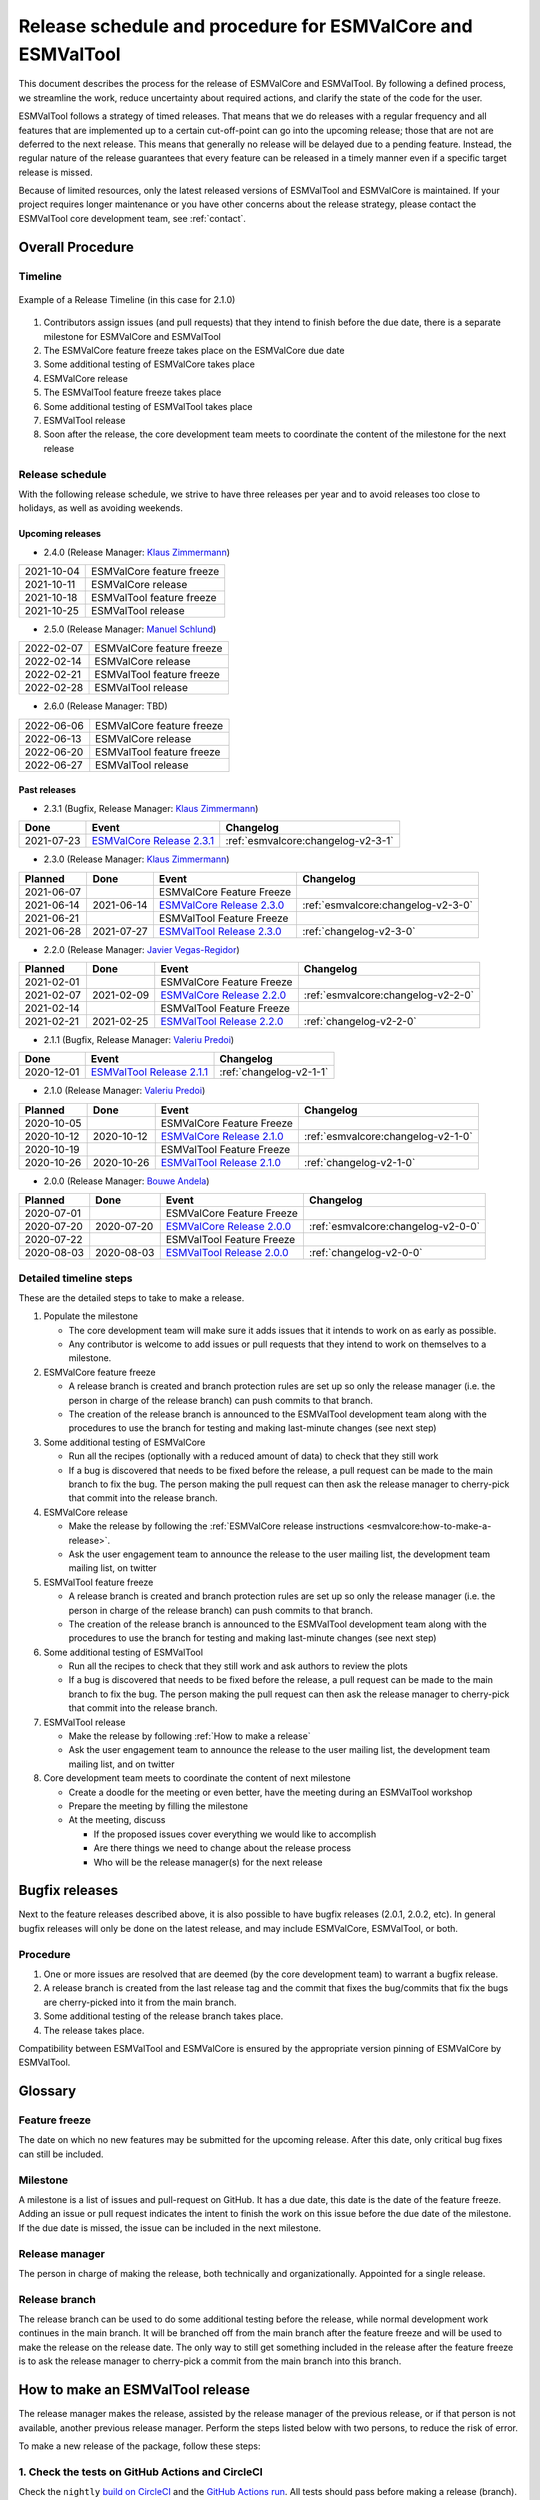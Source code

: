 Release schedule and procedure for ESMValCore and ESMValTool
============================================================

This document describes the process for the release of ESMValCore
and ESMValTool.
By following a defined process, we streamline the work, reduce
uncertainty about required actions, and clarify the state of the code for the
user.

ESMValTool follows a strategy of timed releases.
That means that we do releases with a regular frequency and all features
that are implemented up to a certain cut-off-point can go
into the upcoming release; those that are not are deferred to the next
release.
This means that generally no release will be delayed due to a pending feature.
Instead, the regular nature of the release guarantees that every feature can be
released in a timely manner even if a specific target release is missed.

Because of limited resources, only the latest released versions of ESMValTool and ESMValCore is maintained.
If your project requires longer maintenance or you have other concerns about
the release strategy, please contact the ESMValTool core development team, see
:ref:`contact`.


Overall Procedure
-----------------

Timeline
~~~~~~~~~

.. figure::  /figures/release-timeline.png
   :align:   center

   Example of a Release Timeline (in this case for 2.1.0)

1. Contributors assign issues (and pull requests) that they intend to finish before the due date, there is a separate milestone for ESMValCore and ESMValTool
2. The ESMValCore feature freeze takes place on the ESMValCore due date
3. Some additional testing of ESMValCore takes place
4. ESMValCore release
5. The ESMValTool feature freeze takes place
6. Some additional testing of ESMValTool takes place
7. ESMValTool release
8. Soon after the release, the core development team meets to coordinate the content of the milestone for the next release

.. _release_schedule:

Release schedule
~~~~~~~~~~~~~~~~

With the following release schedule, we strive to have three releases per year and to avoid releases too close to holidays, as well as avoiding weekends.

Upcoming releases
^^^^^^^^^^^^^^^^^

- 2.4.0 (Release Manager: `Klaus Zimmermann`_)

+------------+--------------------------+
| 2021-10-04 |ESMValCore feature freeze |
+------------+--------------------------+
| 2021-10-11 |ESMValCore release        |
+------------+--------------------------+
| 2021-10-18 |ESMValTool feature freeze |
+------------+--------------------------+
| 2021-10-25 |ESMValTool release        |
+------------+--------------------------+

- 2.5.0 (Release Manager: `Manuel Schlund`_)

+------------+--------------------------+
| 2022-02-07 |ESMValCore feature freeze |
+------------+--------------------------+
| 2022-02-14 |ESMValCore release        |
+------------+--------------------------+
| 2022-02-21 |ESMValTool feature freeze |
+------------+--------------------------+
| 2022-02-28 |ESMValTool release        |
+------------+--------------------------+

- 2.6.0 (Release Manager: TBD)

+------------+--------------------------+
| 2022-06-06 |ESMValCore feature freeze |
+------------+--------------------------+
| 2022-06-13 |ESMValCore release        |
+------------+--------------------------+
| 2022-06-20 |ESMValTool feature freeze |
+------------+--------------------------+
| 2022-06-27 |ESMValTool release        |
+------------+--------------------------+

Past releases
^^^^^^^^^^^^^

- 2.3.1 (Bugfix, Release Manager: `Klaus Zimmermann`_)

+------------+---------------------------------------------------------------------------------------------+------------------------------------+
|    Done    |                                            Event                                            |             Changelog              |
+============+=============================================================================================+====================================+
| 2021-07-23 | `ESMValCore Release 2.3.1 <https://github.com/ESMValGroup/ESMValCore/releases/tag/v2.3.1>`_ | :ref:`esmvalcore:changelog-v2-3-1` |
+------------+---------------------------------------------------------------------------------------------+------------------------------------+

- 2.3.0 (Release Manager: `Klaus Zimmermann`_)

+------------+------------+---------------------------------------------------------------------------------------------+------------------------------------+
|  Planned   |    Done    |                                            Event                                            |             Changelog              |
+============+============+=============================================================================================+====================================+
| 2021-06-07 |            |                                  ESMValCore Feature Freeze                                  |                                    |
+------------+------------+---------------------------------------------------------------------------------------------+------------------------------------+
| 2021-06-14 | 2021-06-14 | `ESMValCore Release 2.3.0 <https://github.com/ESMValGroup/ESMValCore/releases/tag/v2.3.0>`_ | :ref:`esmvalcore:changelog-v2-3-0` |
+------------+------------+---------------------------------------------------------------------------------------------+------------------------------------+
| 2021-06-21 |            |                                  ESMValTool Feature Freeze                                  |                                    |
+------------+------------+---------------------------------------------------------------------------------------------+------------------------------------+
| 2021-06-28 | 2021-07-27 | `ESMValTool Release 2.3.0 <https://github.com/ESMValGroup/ESMValTool/releases/tag/v2.3.0>`_ |      :ref:`changelog-v2-3-0`       |
+------------+------------+---------------------------------------------------------------------------------------------+------------------------------------+

- 2.2.0 (Release Manager: `Javier Vegas-Regidor`_)

+------------+------------+---------------------------------------------------------------------------------------------+------------------------------------+
|  Planned   |    Done    |                                            Event                                            |             Changelog              |
+============+============+=============================================================================================+====================================+
| 2021-02-01 |            |                                  ESMValCore Feature Freeze                                  |                                    |
+------------+------------+---------------------------------------------------------------------------------------------+------------------------------------+
| 2021-02-07 | 2021-02-09 | `ESMValCore Release 2.2.0 <https://github.com/ESMValGroup/ESMValCore/releases/tag/v2.2.0>`_ | :ref:`esmvalcore:changelog-v2-2-0` |
+------------+------------+---------------------------------------------------------------------------------------------+------------------------------------+
| 2021-02-14 |            |                                  ESMValTool Feature Freeze                                  |                                    |
+------------+------------+---------------------------------------------------------------------------------------------+------------------------------------+
| 2021-02-21 | 2021-02-25 | `ESMValTool Release 2.2.0 <https://github.com/ESMValGroup/ESMValTool/releases/tag/v2.2.0>`_ |      :ref:`changelog-v2-2-0`       |
+------------+------------+---------------------------------------------------------------------------------------------+------------------------------------+

- 2.1.1 (Bugfix, Release Manager: `Valeriu Predoi`_)

+------------+---------------------------------------------------------------------------------------------+-------------------------+
|    Done    |                                            Event                                            |        Changelog        |
+============+=============================================================================================+=========================+
| 2020-12-01 | `ESMValTool Release 2.1.1 <https://github.com/ESMValGroup/ESMValTool/releases/tag/v2.1.1>`_ | :ref:`changelog-v2-1-1` |
+------------+---------------------------------------------------------------------------------------------+-------------------------+

- 2.1.0 (Release Manager: `Valeriu Predoi`_)

+------------+------------+---------------------------------------------------------------------------------------------+------------------------------------+
|  Planned   |    Done    |                                            Event                                            |             Changelog              |
+============+============+=============================================================================================+====================================+
| 2020-10-05 |            |                                  ESMValCore Feature Freeze                                  |                                    |
+------------+------------+---------------------------------------------------------------------------------------------+------------------------------------+
| 2020-10-12 | 2020-10-12 | `ESMValCore Release 2.1.0 <https://github.com/ESMValGroup/ESMValCore/releases/tag/v2.1.0>`_ | :ref:`esmvalcore:changelog-v2-1-0` |
+------------+------------+---------------------------------------------------------------------------------------------+------------------------------------+
| 2020-10-19 |            |                                  ESMValTool Feature Freeze                                  |                                    |
+------------+------------+---------------------------------------------------------------------------------------------+------------------------------------+
| 2020-10-26 | 2020-10-26 | `ESMValTool Release 2.1.0 <https://github.com/ESMValGroup/ESMValTool/releases/tag/v2.1.0>`_ |      :ref:`changelog-v2-1-0`       |
+------------+------------+---------------------------------------------------------------------------------------------+------------------------------------+

- 2.0.0 (Release Manager: `Bouwe Andela`_)

+------------+------------+---------------------------------------------------------------------------------------------+------------------------------------+
|  Planned   |    Done    |                                            Event                                            |             Changelog              |
+============+============+=============================================================================================+====================================+
| 2020-07-01 |            |                                  ESMValCore Feature Freeze                                  |                                    |
+------------+------------+---------------------------------------------------------------------------------------------+------------------------------------+
| 2020-07-20 | 2020-07-20 | `ESMValCore Release 2.0.0 <https://github.com/ESMValGroup/ESMValCore/releases/tag/v2.0.0>`_ | :ref:`esmvalcore:changelog-v2-0-0` |
+------------+------------+---------------------------------------------------------------------------------------------+------------------------------------+
| 2020-07-22 |            |                                  ESMValTool Feature Freeze                                  |                                    |
+------------+------------+---------------------------------------------------------------------------------------------+------------------------------------+
| 2020-08-03 | 2020-08-03 | `ESMValTool Release 2.0.0 <https://github.com/ESMValGroup/ESMValTool/releases/tag/v2.0.0>`_ |      :ref:`changelog-v2-0-0`       |
+------------+------------+---------------------------------------------------------------------------------------------+------------------------------------+



Detailed timeline steps
~~~~~~~~~~~~~~~~~~~~~~~

These are the detailed steps to take to make a release.

1. Populate the milestone

   - The core development team will make sure it adds issues that it intends to work on as early as possible.
   - Any contributor is welcome to add issues or pull requests that they intend to work on themselves to a milestone.


2. ESMValCore feature freeze

   - A release branch is created and branch protection rules are set up so only the release manager (i.e. the person in charge of the release branch) can push commits to that branch.
   - The creation of the release branch is announced to the ESMValTool development team along with the procedures to use the branch for testing and making last-minute changes (see next step)


3. Some additional testing of ESMValCore

   - Run all the recipes (optionally with a reduced amount of data) to check that they still work
   - If a bug is discovered that needs to be fixed before the release, a pull request can be made to the main branch to fix the bug. The person making the pull request can then ask the release manager to cherry-pick that commit into the release branch.


4. ESMValCore release

   - Make the release by following the :ref:`ESMValCore release instructions <esmvalcore:how-to-make-a-release>`.
   - Ask the user engagement team to announce the release to the user mailing list, the development team mailing list, on twitter


5. ESMValTool feature freeze

   - A release branch is created and branch protection rules are set up so only the release manager (i.e. the person in charge of the release branch) can push commits to that branch.
   - The creation of the release branch is announced to the ESMValTool development team along with the procedures to use the branch for testing and making last-minute changes (see next step)


6. Some additional testing of ESMValTool

   - Run all the recipes to check that they still work and ask authors to review the plots
   - If a bug is discovered that needs to be fixed before the release, a pull request can be made to the main branch to fix the bug. The person making the pull request can then ask the release manager to cherry-pick that commit into the release branch.


7. ESMValTool release

   - Make the release by following :ref:`How to make a release`
   - Ask the user engagement team to announce the release to the user mailing list, the development team mailing list, and on twitter


8. Core development team meets to coordinate the content of next milestone

   - Create a doodle for the meeting or even better, have the meeting during an ESMValTool workshop
   - Prepare the meeting by filling the milestone
   - At the meeting, discuss

     - If the proposed issues cover everything we would like to accomplish
     - Are there things we need to change about the release process
     - Who will be the release manager(s) for the next release

Bugfix releases
---------------

Next to the feature releases described above, it is also possible to have bugfix releases (2.0.1, 2.0.2, etc). In general bugfix releases will only be done on the latest release, and may include ESMValCore, ESMValTool, or both.


Procedure
~~~~~~~~~

1. One or more issues are resolved that are deemed (by the core development team) to warrant a bugfix release.
2. A release branch is created from the last release tag and the commit that fixes the bug/commits that fix the bugs are cherry-picked into it from the main branch.
3. Some additional testing of the release branch takes place.
4. The release takes place.

Compatibility between ESMValTool and ESMValCore is ensured by the appropriate version pinning of ESMValCore by ESMValTool.

Glossary
--------

Feature freeze
~~~~~~~~~~~~~~
The date on which no new features may be submitted for the upcoming release. After this date, only critical bug fixes can still be included.

Milestone
~~~~~~~~~
A milestone is a list of issues and pull-request on GitHub. It has a due date, this date is the date of the feature freeze. Adding an issue or pull request indicates the intent to finish the work on this issue before the due date of the milestone. If the due date is missed, the issue can be included in the next milestone.

Release manager
~~~~~~~~~~~~~~~
The person in charge of making the release, both technically and organizationally. Appointed for a single release.

Release branch
~~~~~~~~~~~~~~
The release branch can be used to do some additional testing before the release, while normal development work continues in the main branch. It will be branched off from the main branch after the feature freeze and will be used to make the release on the release date. The only way to still get something included in the release after the feature freeze is to ask the release manager to cherry-pick a commit from the main branch into this branch.


.. _How to make a release:

How to make an ESMValTool release
---------------------------------

The release manager makes the release, assisted by the release manager of the
previous release, or if that person is not available, another previous release
manager. Perform the steps listed below with two persons, to reduce the risk of
error.

To make a new release of the package, follow these steps:

1. Check the tests on GitHub Actions and CircleCI
~~~~~~~~~~~~~~~~~~~~~~~~~~~~~~~~~~~~~~~~~~~~~~~~~

Check the ``nightly``
`build on CircleCI <https://circleci.com/gh/ESMValGroup/ESMValTool/tree/main>`__
and the
`GitHub Actions run <https://github.com/ESMValGroup/ESMValTool/actions>`__.
All tests should pass before making a release (branch).

2. Increase the version number
~~~~~~~~~~~~~~~~~~~~~~~~~~~~~~

The version number is stored in ``esmvaltool/__init__.py``,
``package/meta.yaml``, ``CITATION.cff``. Make sure to update all files.
Also update the release date in ``CITATION.cff``.
See https://semver.org for more information on choosing a version number.
Make a pull request and get it merged into ``main``.

3. Add release notes
~~~~~~~~~~~~~~~~~~~~
Use the script :ref:`draft_release_notes.py` to create create a draft of the
release notes.
This script uses the titles and labels of merged pull requests since the
previous release.
Review the results, and if anything needs changing, change it on GitHub and
re-run the script until the changelog looks acceptable.
Copy the result to the file ``doc/sphinx/source/changelog.rst``.
Make a pull request and get it merged into ``main``.

4. Create a release branch
~~~~~~~~~~~~~~~~~~~~~~~~~~
Create a branch off the ``main`` branch and push it to GitHub.
Ask someone with administrative permissions to set up branch protection rules
for it so only you and the person helping you with the release can push to it.
Announce the name of the branch in an issue and ask the members of the
`ESMValTool development team <https://github.com/orgs/ESMValGroup/teams/esmvaltool-developmentteam>`__
to run their favourite recipe using this branch.

5. Cherry pick bugfixes into the release branch
~~~~~~~~~~~~~~~~~~~~~~~~~~~~~~~~~~~~~~~~~~~~~~~
If a bug is found and fixed (i.e. pull request merged into the
``main`` branch) during the period of testing, use the command
``git cherry-pick COMMIT_HASH``, where ``COMMIT_HASH`` is the commit hash of the
commit that needs to be cherry-picked, to include the commit for this bugfix
into the release branch.
Cherry-pick any new contributions in the order they were merged, to avoid
conflicts.
When the testing period is over, make a pull request to update
the release notes with the latest changes (do not forget to include the pull
request itself into the changelog), get it merged into ``main`` and
cherry-pick it into the release branch.

6. Make the release on GitHub
~~~~~~~~~~~~~~~~~~~~~~~~~~~~~

Do a final check that all tests on CircleCI and GitHub Actions completed
successfully.
Then click the
`releases tab <https://github.com/ESMValGroup/ESMValTool/releases>`__
and create the new release from the release branch (i.e. not from ``main``).
The release tag always starts with the letter ``v`` followed by the version
number, e.g. ``v2.1.0``.

7. Create and upload the Conda package
~~~~~~~~~~~~~~~~~~~~~~~~~~~~~~~~~~~~~~

The package is automatically uploaded to the
`ESMValGroup conda channel <https://anaconda.org/esmvalgroup/esmvaltool>`__
by a GitHub action.
If this has failed for some reason, build and upload the package manually by
following the instructions below.

Follow these steps to create a new conda package:

-  Check out the tag corresponding to the release,
   e.g. ``git checkout tags/v2.1.0``
-  Make sure your current working directory is clean by checking the output
   of ``git status`` and by running ``git clean -xdf`` to remove any files
   ignored by git.
-  Edit ``package/meta.yaml`` and uncomment the lines starting with ``git_rev`` and
   ``git_url``, remove the line starting with ``path`` in the ``source``
   section.
-  Activate the base environment ``conda activate base``
-  Install the required packages:
   ``conda install -y conda-build conda-verify ripgrep anaconda-client``
-  Run ``conda build package -c conda-forge -c esmvalgroup`` to build the
   conda package
-  If the build was successful, upload the package to the esmvalgroup
   conda channel, e.g.
   ``anaconda upload --user esmvalgroup /path/to/conda/conda-bld/noarch/esmvaltool-2.1.0-py_0.tar.bz2``.

8. Create and upload the PyPI package
~~~~~~~~~~~~~~~~~~~~~~~~~~~~~~~~~~~~~

The package is automatically uploaded to the
`PyPI <https://pypi.org/project/ESMValTool/>`__
by a GitHub action.
If has failed for some reason, build and upload the package manually by
following the instructions below.

Follow these steps to create a new Python package:

-  Check out the tag corresponding to the release,
   e.g. ``git checkout tags/v2.1.0``
-  Make sure your current working directory is clean by checking the output
   of ``git status`` and by running ``git clean -xdf`` to remove any files
   ignored by git.
-  Install the required packages:
   ``python3 -m pip install --upgrade pep517 twine``
-  Build the package:
   ``python3 -m pep517.build --source --binary --out-dir dist/ .``
   This command should generate two files in the ``dist`` directory, e.g.
   ``ESMValTool-2.1.0-py3-none-any.whl`` and ``ESMValTool-2.1.0.tar.gz``.
-  Upload the package:
   ``python3 -m twine upload dist/*``
   You will be prompted for an API token if you have not set this up
   before, see
   `here <https://pypi.org/help/#apitoken>`__ for more information.

You can read more about this in
`Packaging Python Projects <https://packaging.python.org/tutorials/packaging-projects/>`__.


Changelog
---------

- 2020-09-09 Converted to rst and added to repository (future changes tracked by git)
- 2020-09-03 Update during video conference (present: Bouwe Andela, Niels Drost, Javier Vegas, Valeriu Predoi, Klaus Zimmermann)
- 2020-07-27 Update including tidying up and Glossary by Klaus Zimmermann and Bouwe Andela
- 2020-07-23 Update to timeline format by Bouwe Andela and Klaus Zimmermann
- 2020-06-08 First draft by Klaus Zimmermann and Bouwe Andela

.. _Bouwe Andela: https://github.com/bouweandela
.. _Valeriu Predoi: https://github.com/valeriupredoi
.. _Manuel Schlund: https://github.com/schlunma
.. _Javier Vegas-Regidor: https://github.com/jvegasbsc
.. _Klaus Zimmermann: https://github.com/zklaus
